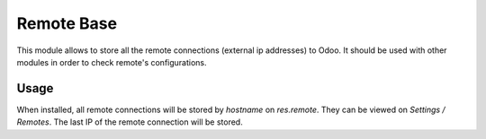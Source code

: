 ===========
Remote Base
===========

This module allows to store all the remote connections (external ip addresses) to Odoo.
It should be used with other modules in order to check remote's configurations.

Usage
=====

When installed, all remote connections will be stored by `hostname` on `res.remote`.
They can be viewed on `Settings / Remotes`.
The last IP of the remote connection will be stored.
